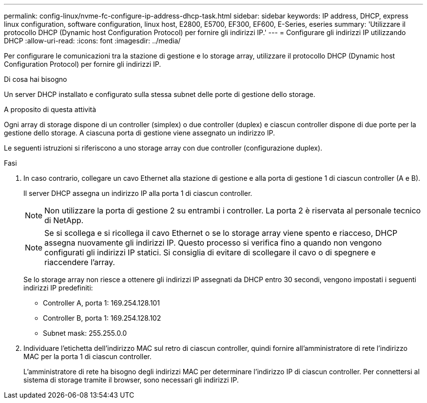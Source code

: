 ---
permalink: config-linux/nvme-fc-configure-ip-address-dhcp-task.html 
sidebar: sidebar 
keywords: IP address, DHCP, express linux configuration, software configuration, linux host, E2800, E5700, EF300, EF600, E-Series, eseries 
summary: 'Utilizzare il protocollo DHCP (Dynamic host Configuration Protocol) per fornire gli indirizzi IP.' 
---
= Configurare gli indirizzi IP utilizzando DHCP
:allow-uri-read: 
:icons: font
:imagesdir: ../media/


[role="lead"]
Per configurare le comunicazioni tra la stazione di gestione e lo storage array, utilizzare il protocollo DHCP (Dynamic host Configuration Protocol) per fornire gli indirizzi IP.

.Di cosa hai bisogno
Un server DHCP installato e configurato sulla stessa subnet delle porte di gestione dello storage.

.A proposito di questa attività
Ogni array di storage dispone di un controller (simplex) o due controller (duplex) e ciascun controller dispone di due porte per la gestione dello storage. A ciascuna porta di gestione viene assegnato un indirizzo IP.

Le seguenti istruzioni si riferiscono a uno storage array con due controller (configurazione duplex).

.Fasi
. In caso contrario, collegare un cavo Ethernet alla stazione di gestione e alla porta di gestione 1 di ciascun controller (A e B).
+
Il server DHCP assegna un indirizzo IP alla porta 1 di ciascun controller.

+

NOTE: Non utilizzare la porta di gestione 2 su entrambi i controller. La porta 2 è riservata al personale tecnico di NetApp.

+

NOTE: Se si scollega e si ricollega il cavo Ethernet o se lo storage array viene spento e riacceso, DHCP assegna nuovamente gli indirizzi IP. Questo processo si verifica fino a quando non vengono configurati gli indirizzi IP statici. Si consiglia di evitare di scollegare il cavo o di spegnere e riaccendere l'array.

+
Se lo storage array non riesce a ottenere gli indirizzi IP assegnati da DHCP entro 30 secondi, vengono impostati i seguenti indirizzi IP predefiniti:

+
** Controller A, porta 1: 169.254.128.101
** Controller B, porta 1: 169.254.128.102
** Subnet mask: 255.255.0.0


. Individuare l'etichetta dell'indirizzo MAC sul retro di ciascun controller, quindi fornire all'amministratore di rete l'indirizzo MAC per la porta 1 di ciascun controller.
+
L'amministratore di rete ha bisogno degli indirizzi MAC per determinare l'indirizzo IP di ciascun controller. Per connettersi al sistema di storage tramite il browser, sono necessari gli indirizzi IP.


